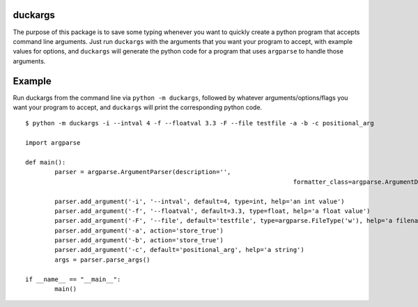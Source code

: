 duckargs
========

The purpose of this package is to save some typing whenever you want to quickly
create a python program that accepts command line arguments. Just run ``duckargs``
with the arguments that you want your program to accept, with example values for
options, and ``duckargs`` will generate the python code for a program that uses
``argparse`` to handle those arguments.

Example
=======

Run duckargs from the command line via ``python -m duckargs``, followed by whatever arguments/options/flags
you want your program to accept, and ``duckargs`` will print the corresponding python code.

::

	$ python -m duckargs -i --intval 4 -f --floatval 3.3 -F --file testfile -a -b -c positional_arg

	import argparse

	def main():
		parser = argparse.ArgumentParser(description='',
										 formatter_class=argparse.ArgumentDefaultsHelpFormatter)

		parser.add_argument('-i', '--intval', default=4, type=int, help='an int value')
		parser.add_argument('-f', '--floatval', default=3.3, type=float, help='a float value')
		parser.add_argument('-F', '--file', default='testfile', type=argparse.FileType('w'), help='a filename')
		parser.add_argument('-a', action='store_true')
		parser.add_argument('-b', action='store_true')
		parser.add_argument('-c', default='positional_arg', help='a string')
		args = parser.parse_args()

	if __name__ == "__main__":
		main()
